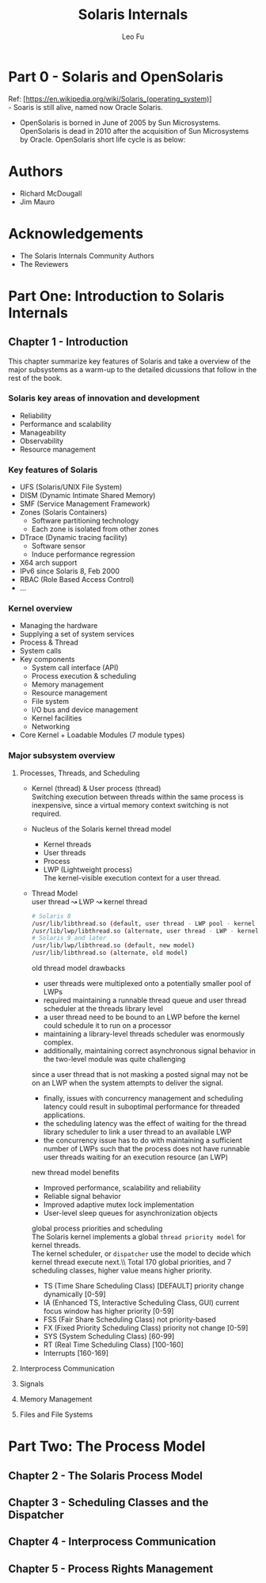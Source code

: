 #+TITLE: Solaris Internals
#+DESCRIPTION: <<Solaris Internals Ver 2>>
#+AUTHOR: Leo Fu

* Part 0 - Solaris and OpenSolaris
Ref: [https://en.wikipedia.org/wiki/Solaris_(operating_system)] \\
- Soaris is still alive, named now Oracle Solaris.
[[./images/Solaris-Version-History.png]]
- OpenSolaris is borned in June of 2005 by Sun Microsystems. OpenSolaris is dead in 2010 after the acquisition of Sun Microsystems by Oracle. OpenSolaris short life cycle is as below:
[[./images/OpenSolaris-Version-History.png]]
* Authors
- Richard McDougall
- Jim Mauro
* Acknowledgements
- The Solaris Internals Community Authors
- The Reviewers
* Part One: Introduction to Solaris Internals
** Chapter 1 - Introduction
This chapter summarize key features of Solaris and take a overview of the major subsystems as a warm-up to the detailed dicussions that follow in the rest of the book.
*** Solaris key areas of innovation and development
- Reliability
- Performance and scalability
- Manageability
- Observability
- Resource management
*** Key features of Solaris
- UFS (Solaris/UNIX File System)
- DISM (Dynamic Intimate Shared Memory)
- SMF (Service Management Framework)
- Zones (Solaris Containers)
  - Software partitioning technology
  - Each zone is isolated from other zones
- DTrace (Dynamic tracing facility)
  - Software sensor
  - Induce performance regression
- X64 arch support
- IPv6 since Solaris 8, Feb 2000
- RBAC (Role Based Access Control)
- ...
*** Kernel overview
- Managing the hardware
- Supplying a set of system services
- Process & Thread
- System calls
- Key components
  - System call interface (API)
  - Process execution & scheduling
  - Memory management
  - Resource management
  - File system
  - I/O bus and device management
  - Kernel facilities
  - Networking
- Core Kernel + Loadable Modules (7 module types)
*** Major subsystem overview
**** Processes, Threads, and Scheduling
- Kernel (thread) & User process (thread)\\
  Switching execution between threads within the same process is inexpensive, since a virtual memory context switching is not required.
- Nucleus of the Solaris kernel thread model
  - Kernel threads
  - User threads
  - Process
  - LWP (Lightweight process)\\
    The kernel-visible execution context for a user thread.
- Thread Model\\
  user thread ↝ LWP ↝ kernel thread
  #+begin_src sh
  # Solaris 8
  /usr/lib/libthread.so (default, user thread - LWP pool - kernel thread)
  /usr/lib/lwp/libthread.so (alternate, user thread - LWP - kernel thread)
  # Solaris 9 and later
  /usr/lib/lwp/libthread.so (default, new model)
  /usr/lib/libthread.so (alternate, old model)
  #+end_src
  old thread model drawbacks
  - user threads were multiplexed onto a potentially smaller pool of LWPs
  - required maintaining a runnable thread queue and user thread scheduler at the threads library level
  - a user thread need to be bound to an LWP before the kernel could schedule it to run on a processor
  - maintaining a library-level threads scheduler was enormously complex.
  - additionally, maintaining correct asynchronous signal behavior in the two-level module was quite challenging \\
  since a user thread that is not masking a posted signal may not be on an LWP when the system attempts to deliver the signal.
  - finally, issues with concurrency management and scheduling latency could result in suboptimal performance for threaded applications.
  - the scheduling latency was the effect of waiting for the thread library scheduler to link a user thread to an available LWP
  - the concurrency issue has to do with maintaining a sufficient number of LWPs such that the process does not have runnable user threads waiting for an execution resource (an LWP)
  new thread model benefits
  - Improved performance, scalability and reliability
  - Reliable signal behavior
  - Improved adaptive mutex lock implementation
  - User-level sleep queues for asynchronization objects\\
  global process priorities and scheduling\\
  The Solaris kernel implements a global =thread priority model= for kernel threads.\\
  The kernel scheduler, or =dispatcher= use the model to decide which kernel thread execute next.\\ Total 170 global priorities, and 7 scheduling classes, higher value means higher priority.
  - TS (Time Share Scheduling Class) [DEFAULT] priority change dynamically [0-59]
  - IA (Enhanced TS, Interactive Scheduling Class, GUI) current focus window has higher priority [0-59]
  - FSS (Fair Share Scheduling Class) not priority-based
  - FX (Fixed Priority Scheduling Class) priority not change [0-59]
  - SYS (System Scheduling Class) [60-99]
  - RT (Real Time Scheduling Class) [100-160]
  - Interrupts [160-169]
**** Interprocess Communication
**** Signals
**** Memory Management
**** Files and File Systems
* Part Two: The Process Model
** Chapter 2 - The Solaris Process Model
** Chapter 3 - Scheduling Classes and the Dispatcher
** Chapter 4 - Interprocess Communication
** Chapter 5 - Process Rights Management
